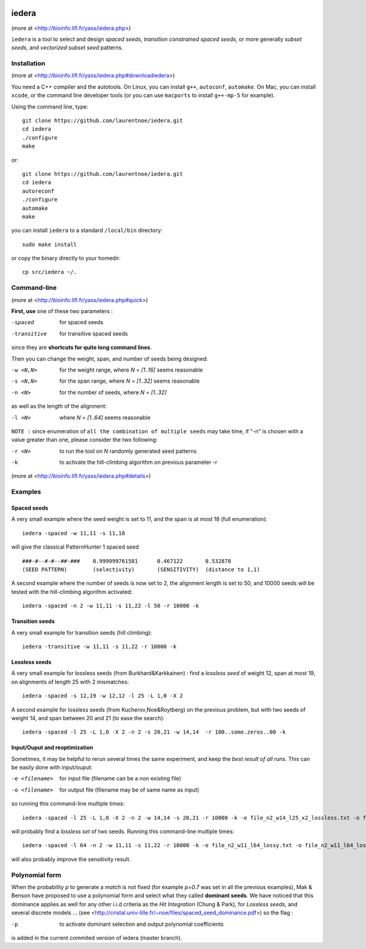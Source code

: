 
.. image:: https://img.shields.io/travis/laurentnoe/iedera/master.svg?style=flat-square&label=Build%20Status%20Unix
    :target: https://travis-ci.org/laurentnoe/iedera
    :alt: Build Status Unix

.. image:: https://img.shields.io/appveyor/ci/laurentnoe/iedera/master.svg?style=flat-square&label=Build%20Status%20Windows
    :target: https://ci.appveyor.com/project/laurentnoe/iedera
    :alt: Build Status Windows

.. image:: https://img.shields.io/coveralls/laurentnoe/iedera/master.svg?style=flat-square&label=Coverage
    :target: https://coveralls.io/github/laurentnoe/iedera
    :alt: Coverage

.. image:: https://img.shields.io/website-up-down-green-red/http/bioinfo.lifl.fr.svg?style=flat-square&label=Website
    :target: https://bioinfo.lifl.fr/yass/iedera.php
    :alt: Website


iedera
======

(more at  <http://bioinfo.lifl.fr/yass/iedera.php>)

``iedera`` is a tool to select and design *spaced seeds*, *transition
constrained spaced seeds*, or more generally *subset seeds*, and
*vectorized subset seed* patterns.


Installation
------------

(more at  <http://bioinfo.lifl.fr/yass/iedera.php#downloadiedera>)

You need a C++ compiler and the autotools. On Linux, you can install
``g++``, ``autoconf``, ``automake``. On Mac, you can install
``xcode``, or the command line developer tools (or you can use
``macports`` to install ``g++-mp-5`` for example).


Using the command line, type::

  git clone https://github.com/laurentnoe/iedera.git
  cd iedera
  ./configure
  make

or::
  
  git clone https://github.com/laurentnoe/iedera.git
  cd iedera
  autoreconf
  ./configure
  automake
  make

you can install  ``iedera`` to a standard ``/local/bin`` directory::

  sudo make install

or copy the binary directly to your homedir::
   
  cp src/iedera ~/.

Command-line
------------

(more at  <http://bioinfo.lifl.fr/yass/iedera.php#quick>)


**First, use** one of these two parameters :
 
-spaced
  for spaced seeds

-transitive
  for transitive spaced seeds

since they are **shortcuts for quite long command lines**.


 
Then you can change the weight, span, and number of seeds being
designed:
 
-w <N,N>
  for the weight range, where *N = [1..16]* seems reasonable

-s <N,N>
  for the span range, where *N = [1..32]* seems reasonable
 
-n <N>
  for the number of seeds, where *N = [1..32]*



as well as the length of the alignment:

-l <N>
  where *N = [1..64]*  seems reasonable


``NOTE :``
since enumeration of ``all the combination of multiple seeds`` may
take time, if "-n" is chosen with a value greater than one, please
consider the two following:


-r <N>
  to run the tool on *N*  randomly generated seed patterns

-k
  to activate the hill-climbing algorithm on previous parameter -r
 

(more at  <http://bioinfo.lifl.fr/yass/iedera.php#details>)
   
  
Examples
--------

Spaced seeds
~~~~~~~~~~~~
  
A very small example where the seed weight is set to 11, and the span is at most 18 (full enumeration)::

  iedera -spaced -w 11,11 -s 11,18

will give the classical PatternHunter 1 spaced seed ::
 
  ###-#--#-#--##-###	0.999999761581      0.467122       0.532878
  (SEED PATTERN)        (selectivity)       (SENSITIVITY)  (distance to 1,1)



A second example where the number of seeds is now set to 2, the alignment length is set to 50, and 10000 seeds will be tested with the hill-climbing algorithm activated::

  iedera -spaced -n 2 -w 11,11 -s 11,22 -l 50 -r 10000 -k


Transition seeds
~~~~~~~~~~~~~~~~

A very small example for transition seeds (hill climbing)::

  iedera -transitive -w 11,11 -s 11,22 -r 10000 -k



Lossless seeds
~~~~~~~~~~~~~~

A very small example for lossless seeds (from Burkhard&Karkkainen) : find a *lossless seed* of weight 12, span at most 19, on alignments of length 25 with 2 mismatches::
  
  iedera -spaced -s 12,19 -w 12,12 -l 25 -L 1,0 -X 2


A second example for lossless seeds (from Kucherov,Noe&Roytberg) on the previous problem, but with two seeds of weight 14, and span between 20 and 21 (to ease the search)::

  iedera -spaced -l 25 -L 1,0 -X 2 -n 2 -s 20,21 -w 14,14  -r 100..some.zeros..00 -k


Input/Ouput and reoptimization
~~~~~~~~~~~~~~~~~~~~~~~~~~~~~~

Sometimes, it may be helpful to rerun several times the same experiment, and keep the *best result of all runs*. This can be easily done with input/ouput:

-e <filename>
  for input file (filename can be a non existing file)

-o <filename>
  for output file (filename may be of same name as input)


so running this command-line multiple times::

  iedera -spaced -l 25 -L 1,0 -X 2 -n 2 -w 14,14 -s 20,21 -r 10000 -k -e file_n2_w14_l25_x2_lossless.txt -o file_n2_w14_l25_x2_lossless.txt

will probably find a *lossless set* of two seeds. Running this command-line multiple times::

  iedera -spaced -l 64 -n 2 -w 11,11 -s 11,22 -r 10000 -k -e file_n2_w11_l64_lossy.txt -o file_n2_w11_l64_lossy.txt

will also probably improve the sensitivity result.

Polynomial form
---------------

When the probability *p* to generate a *match* is not fixed (for example *p=0.7* was set in all the previous examples), Mak & Benson have proposed to use a polynomial form and select what they called **dominant seeds**. We have noticed that this dominance applies as well for any other i.i.d criteria as the *Hit Integration* (Chung & Park), for *Lossless seeds*, and several discrete models ... (see <http://cristal.univ-lille.fr/~noe/files/spaced_seed_dominance.pdf>) so the flag :

-p
  to activate dominant selection and output polynomial coefficients
 

is added in the current commited version of iedera (master branch).
